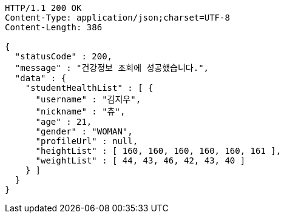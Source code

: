 [source,http,options="nowrap"]
----
HTTP/1.1 200 OK
Content-Type: application/json;charset=UTF-8
Content-Length: 386

{
  "statusCode" : 200,
  "message" : "건강정보 조회에 성공했습니다.",
  "data" : {
    "studentHealthList" : [ {
      "username" : "김지우",
      "nickname" : "츄",
      "age" : 21,
      "gender" : "WOMAN",
      "profileUrl" : null,
      "heightList" : [ 160, 160, 160, 160, 160, 161 ],
      "weightList" : [ 44, 43, 46, 42, 43, 40 ]
    } ]
  }
}
----